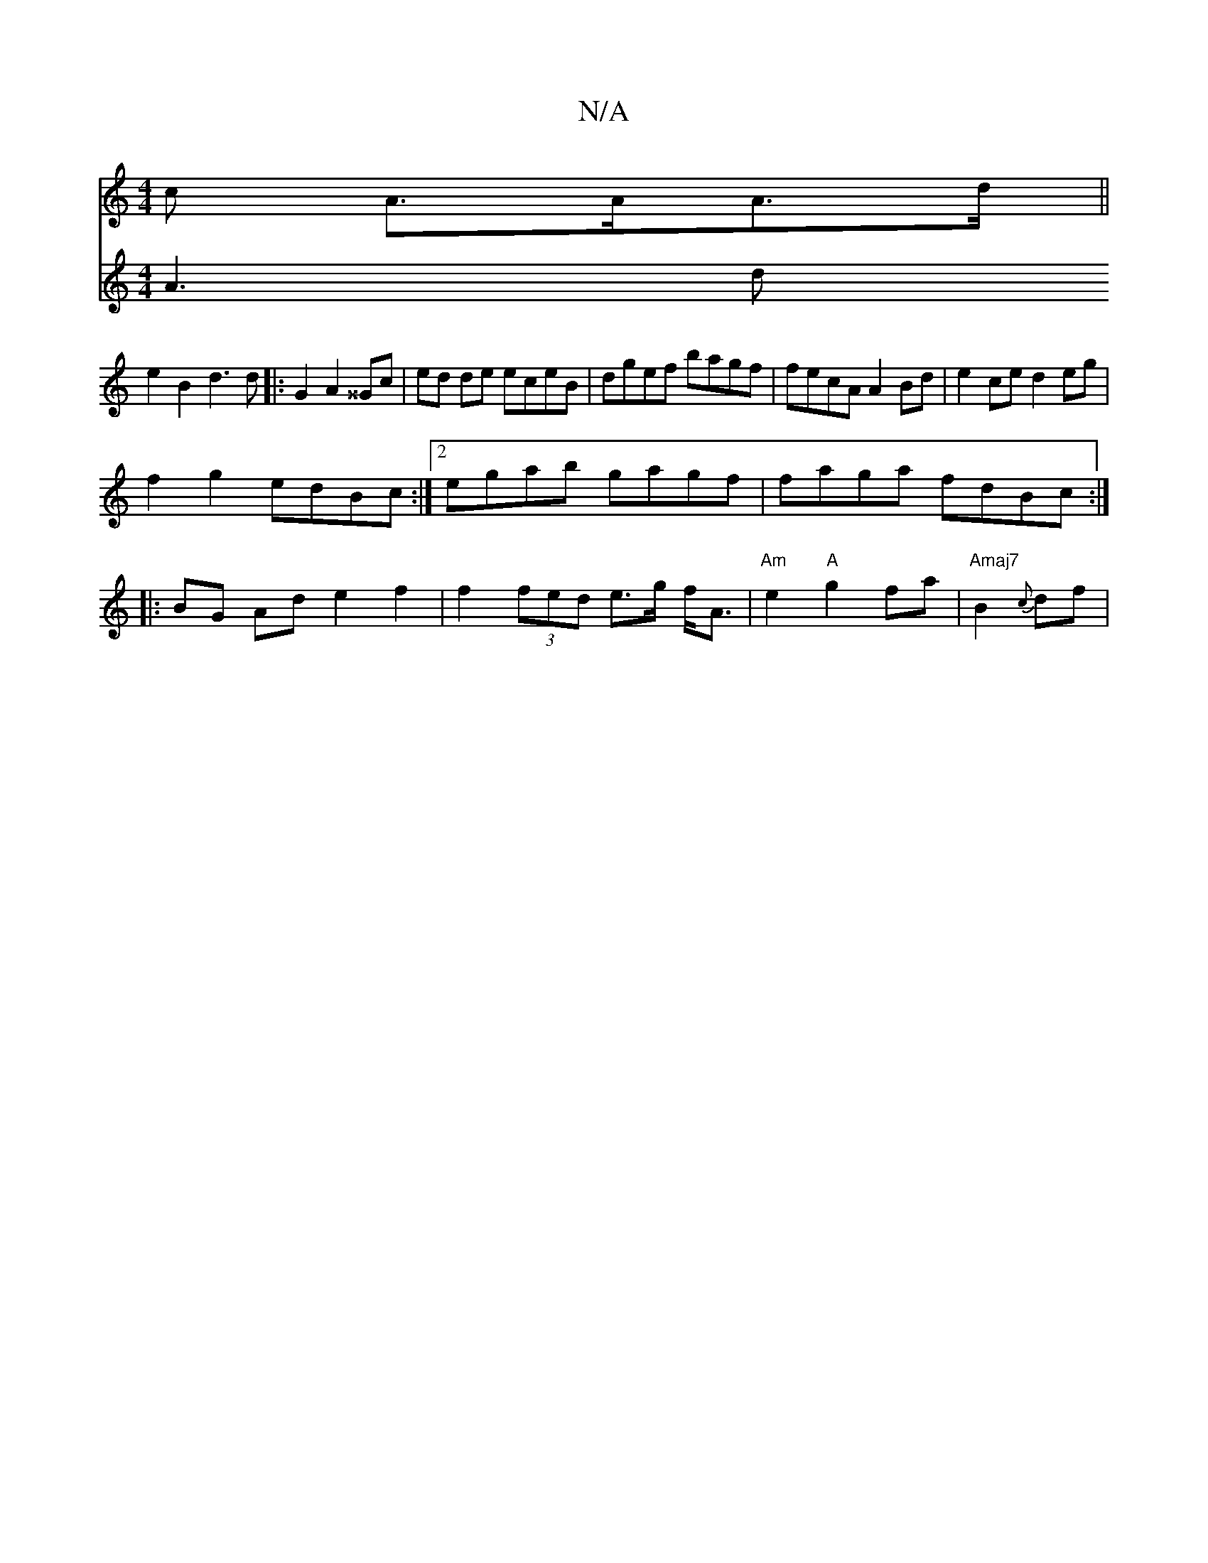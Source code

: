 X:1
T:N/A
M:4/4
R:N/A
K:Cmajor
>c A>AA>d ||
e2B2 d3d|:G2A2 ^^Gc | ed de eceB | dgef bagf | fecA A2Bd | e2ce d2eg |
f2g2 edBc:|2 egab gagf | faga fdBc :|
|:BG Ad e2 f2 | f2 (3fed e>g f<A | "Am"e2 "A"g2-fa | "Amaj7"B2 {c}df |
V: 
A3d